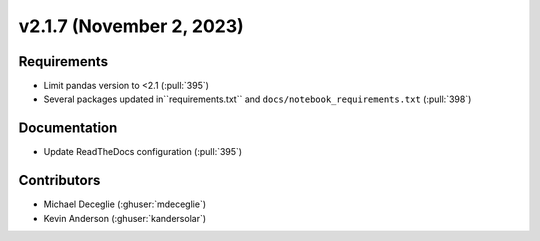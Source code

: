*************************
v2.1.7 (November 2, 2023)
*************************

Requirements
------------
* Limit pandas version to <2.1 (:pull:`395`)
* Several packages updated in``requirements.txt`` and ``docs/notebook_requirements.txt`` (:pull:`398`)

Documentation
-------------
* Update ReadTheDocs configuration (:pull:`395`)

Contributors
------------
* Michael Deceglie (:ghuser:`mdeceglie`)
* Kevin Anderson (:ghuser:`kandersolar`)
